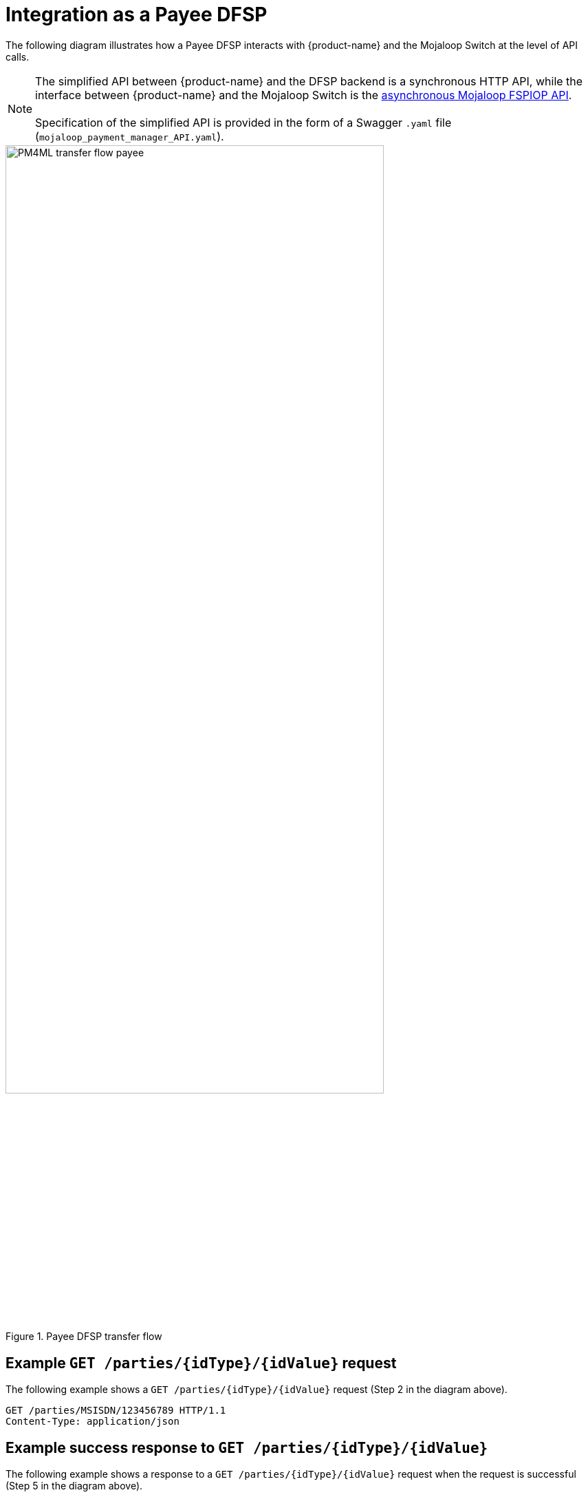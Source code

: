 = Integration as a Payee DFSP

The following diagram illustrates how a Payee DFSP interacts with {product-name} and the Mojaloop Switch at the level of API calls.

NOTE: The simplified API between {product-name} and the DFSP backend is a synchronous HTTP API, while the interface between {product-name} and the Mojaloop Switch is the https://docs.mojaloop.io/mojaloop-specification/#api-definition[asynchronous Mojaloop FSPIOP API]. +
 +
Specification of the simplified API is provided in the form of a Swagger `.yaml` file (`mojaloop_payment_manager_API.yaml`).

.Payee DFSP transfer flow
image::PM4ML_transfer_flow_payee.svg[width=80%, height=80%]

== Example `GET /parties/{idType}/{idValue}` request

The following example shows a `GET /parties/{idType}/{idValue}` request (Step 2 in the diagram above).

[source,json]
----
GET /parties/MSISDN/123456789 HTTP/1.1
Content-Type: application/json
----

== Example success response to `GET /parties/{idType}/{idValue}`

The following example shows a response to a `GET /parties/{idType}/{idValue}` request when the request is successful (Step 5 in the diagram above).

[source,json]
----
HTTP/1.1 200 OK
Content-Type: application/json

{
  "type": "CONSUMER",
  "idType": "MSISDN",
  "idValue": "123456789",
  "displayName": "Antoine Dujardin",
  "firstName": "Antoine",
  "middleName": "Paul",
  "lastName": "Dujardin",
  "dateOfBirth": "1977-07-17"
}
----

== Example error response to `GET /parties/{idType}/{idValue}`

The following example shows a response to a `GET /parties/{idType}/{idValue}` request when the Payee is not found (Step 3 in the diagram above).

////
 due to the Payee party not being found
//// 

////
*statusCode + message??? 3204: Party not found???*
////

[source,json]
----
HTTP/1.1 200 OK
Content-Type: application/json

{
  "statusCode": "string",
  "message": "string"
}
----

== Example `POST /quoterequests` request

The following example shows a `POST /quoterequests` request (Step 8 in the diagram above).

[source,json]
----
POST /quoterequests
Content-Type: application/json
Accept: application/json

{
  "quoteId": "7c23e80c-d078-4077-8263-2c047876fcf6",
  "transactionId": "85feac2f-39b2-491b-817e-4a03203d4f14",
  "to": {
    "type": "CONSUMER",
    "idType": "MSISDN",
    "idValue": "987654321", 
    "displayName": "Aamir Fakhir",
    "firstName": "Aamir",
    "middleName": "Abdel",
    "lastName": "Fakhir",
    "dateOfBirth": "1966-06-16"
  },
  "from": {
    "type": "CONSUMER",
    "idType": "MSISDN",
    "idValue": "123456789",
    "displayName": "Antoine Dujardin",
    "firstName": "Antoine",
    "middleName": "Paul",
    "lastName": "Dujardin",
    "dateOfBirth": "1977-07-17"
  },
  "amountType": "SEND",
  "amount": "50",
  "currency": "EUR",
  "feesAmount": "0",
  "feesCurrency": "EUR",
  "transactionType": "TRANSFER",
  "initiator": "PAYER",
  "initiatorType": "CONSUMER",
  "geoCode": {
    "latitude": "43.6047",
    "longitude": "1.4442"
  },
  "note": "from Antoine",
  "expiration": "2019-11-15T22:17:28.985-01:00"
}
----

== Example success response to `POST /quoterequests`

The following example shows a response to a `POST /quoterequests` request when the request is successful (Step 11 in the diagram above).

[source,json]
----
HTTP/1.1 200 OK
Content-Type: application/json

{
  "quoteId": "7c23e80c-d078-4077-8263-2c047876fcf6",
  "transactionId": "85feac2f-39b2-491b-817e-4a03203d4f14",
  "transferAmount": "50",
  "transferAmountCurrency": "EUR",
  "payeeReceiveAmount": "50",
  "payeeReceiveAmountCurrency": "EUR",
  "payeeFspFeeAmount": "0",
  "payeeFspFeeAmountCurrency": "EUR",
  "payeeFspCommissionAmount": "0",
  "payeeFspCommissionAmountCurrency": "EUR",
  "expiration": "2019-11-15T22:17:28.985-01:00",
  "geoCode": {
    "latitude": "43.6047",
    "longitude": "1.4442"
  }
}
----

== Example error response to `POST /quoterequests`

The following example shows a response to a `POST /quoterequests` request when the request returns an error (Step 9 in the diagram above).

////
*statusCode + message???*
////

[source,json]
----
HTTP/1.1 200 OK
Content-Type: application/json

{
  "statusCode": "string",
  "message": "string"
}
----

== Example `POST /transfers` request

The following example shows a `POST /transfers` request (Step 16 in the diagram above).

[source,json]
----
POST /transfers
Content-Type: application/json
Accept: application/json

{
  "transferId": "85feac2f-39b2-491b-817e-4a03203d4f14",
  "quote": {
    "quoteId": "7c23e80c-d078-4077-8263-2c047876fcf6",
    "transactionId": "85feac2f-39b2-491b-817e-4a03203d4f14",
    "transferAmount": "50",
    "transferAmountCurrency": "EUR",
    "payeeReceiveAmount": "50",
    "payeeReceiveAmountCurrency": "EUR",
    "payeeFspFeeAmount": "0",
    "payeeFspFeeAmountCurrency": "EUR",
    "payeeFspCommissionAmount": "0",
    "payeeFspCommissionAmountCurrency": "EUR",
    "expiration": "2019-11-15T22:17:28.985-01:00",
    "geoCode": {
      "latitude": "43.6047",
      "longitude": "1.4442"
    }
  },
  "from": {
    "type": "CONSUMER",
    "idType": "MSISDN",
    "idValue": "123456789",
    "displayName": "Antoine Dujardin",
    "firstName": "Antoine",
    "middleName": "Paul",
    "lastName": "Dujardin",
    "dateOfBirth": "1977-07-17"
  },
  "to": {
    "type": "CONSUMER",
    "idType": "MSISDN",
    "idValue": "987654321",
    "displayName": "Aamir Fakhir",
    "firstName": "Aamir",
    "middleName": "Abdel",
    "lastName": "Fakhir",
    "dateOfBirth": "1966-06-16"
  },
  "amountType": "SEND",
  "currency": "EUR",
  "amount": "50",
  "transactionType": "TRANSFER",
  "note": "from Antoine"
}
----

== Example success response to `POST /transfers`

The following example shows a response to a `POST /transfers` request when the request is successful (Step 22 or 30 in the diagram above).

When the Payee DFSP is informed about the incoming transfer request, it performs internal checks (for example, a check to ensure that the customer does not receive money above a certain amount per transfer). If all checks pass, it reserves funds and confirms that they are OK to go ahead with the transfer.

[source,json]
----
HTTP/1.1 200 OK
Content-Type: application/json

{
  "homeTransactionId": "53979be2-3bfe-45aa-ade7-92ea4ce4e74e"
}
----

== Example error response to `POST /transfers`

The following example shows a response to a `POST /transfers` request when the request fails in the Payee DFSP (Step 19 in the diagram above).

////
 due to the `transferId` not being found
//// 

////
*statusCode + message??? 3208: Transfer ID not found*
////

[source,json]
----
HTTP/1.1 200 OK
Content-Type: application/json

{
  "statusCode": "string",
  "message": "string"
}
----


== Example `PUT /transfers/{transferId}` notification

The following example shows a `PUT /transfers/{transferId}` notification (Step 27 in the diagram above) when:

* the Payee DFSP has confirmed that they are OK to go ahead with the transfer, and
* the transfer fails validation of the fulfilment and expiry timestamp in the Switch

The notification acts as a failure notice, indicating to the Payee DFSP that they should not release funds to their customer's account as the transfer did not happen.

[source,json]
----
HTTP/1.1 200 OK
Content-Type: application/json

{
  "completedTimestamp": "2019-11-15T22:15:28.985-01:00",
  "transferState": "ABORTED"
}
----

The following example shows a `PUT /transfers/{transferId}` notification (Step 35 in the diagram above) when:

* the Payee DFSP has confirmed that they are OK to go ahead with the transfer, and
* the transfer passes validation of the fulfilment and expiry timestamp in the Switch

The notification acts as a success confirmation, indicating to the Payee DFSP that they can go ahead and release funds to their customer's account.

[source,json]
----
HTTP/1.1 200 OK
Content-Type: application/json

{
  "completedTimestamp": "2019-11-15T22:15:28.985-01:00",
  "transferState": "COMMITTED"
}
----

To ensure that the Switch does send a notification, the following environment variables must be configured:

* `RESERVE_NOTIFICATION` must be set to `true`
* `RESOURCE_VERSIONS` must contain the string `transfers=1.1` 

`RESOURCE_VERSIONS` is used to assign API versions to `Content-Type` and `Accept` headers dynamically. Given that the Switch notification is a feature that was introduced in Mojaloop FSPIOP API version 1.1, and that it is a feature of the `/transfers` resource, {product-name} must be set so that it uses version 1.1. of the `/transfers` resource. Here is how to set resource versions:

----
RESOURCE_VERSIONS="resouceOneName=1.0,resourceTwoName=1.1"
----

For example:

----
RESOURCE_VERSIONS="parties=1.0,transfers=1.1"
----
